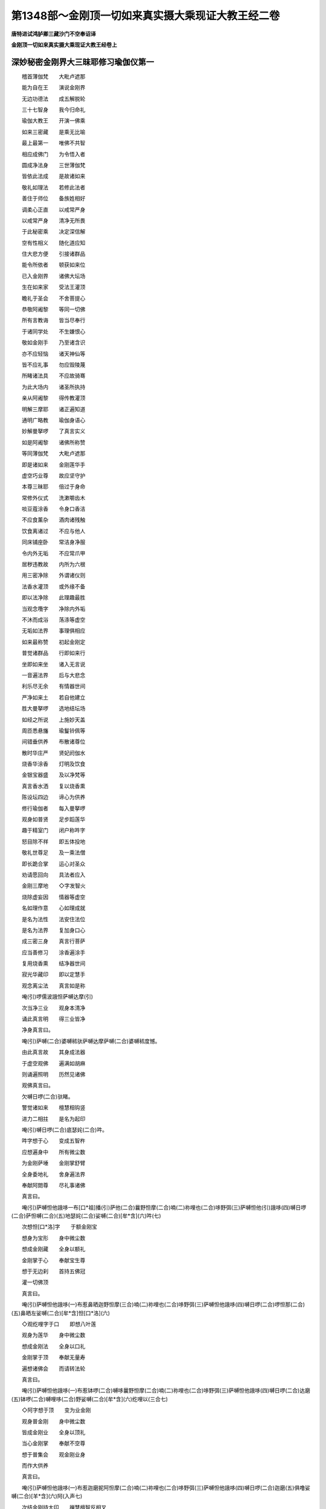 第1348部～金刚顶一切如来真实摄大乘现证大教王经二卷
======================================================

**唐特进试鸿胪卿三藏沙门不空奉诏译**

**金刚顶一切如来真实摄大乘现证大教王经卷上**

深妙秘密金刚界大三昧耶修习瑜伽仪第一
------------------------------------

　　稽首薄伽梵　　大毗卢遮那

　　能为自在王　　演说金刚界

　　无边功德法　　成五解脱轮

　　三十七智身　　我今归命礼

　　瑜伽大教王　　开演一佛乘

　　如来三密藏　　是乘无比喻

　　最上最第一　　唯佛不共智

　　相应成佛门　　为令悟入者

　　圆成净法身　　三世薄伽梵

　　皆依此法成　　是故诸如来

　　敬礼如理法　　若修此法者

　　善住于师位　　备族姓相好

　　调柔心正直　　以戒常严身

　　以戒常严身　　清净无所畏

　　于此秘密乘　　决定深信解

　　空有性相义　　随化道应知

　　住大悲方便　　引接诸群品

　　能令所依者　　顿获如来位

　　已入金刚界　　诸佛大坛场

　　生在如来家　　受法王灌顶

　　瞻礼于圣会　　不舍菩提心

　　恭敬阿阇黎　　等同一切佛

　　所有言教诲　　皆当尽奉行

　　于诸同学处　　不生嫌恨心

　　敬如金刚手　　乃至诸含识

　　亦不应轻恼　　诸天神仙等

　　皆不应礼事　　勿应毁陵蔑

　　所睹诸法具　　不应故骑骞

　　为此大场内　　诸圣所执持

　　亲从阿阇黎　　得传教灌顶

　　明解三摩耶　　诸正遍知道

　　通明广略教　　瑜伽身语心

　　妙解曼拏啰　　了真言实义

　　如是阿阇黎　　诸佛所称赞

　　等同薄伽梵　　大毗卢遮那

　　即是诸如来　　金刚莲华手

　　虚空巧业尊　　故应坚守护

　　本尊三昧耶　　倍过于身命

　　常修外仪式　　洗漱嚼齿木

　　啖豆蔻涂香　　令身口香洁

　　不应食薰杂　　酒肉诸残触

　　饮食离诸过　　不应与他人

　　同床铺座卧　　常洁身净服

　　令内外无垢　　不应常爪甲

　　居秽违教故　　内所为六根

　　用三密净除　　外谓诸仪则

　　法香水灌顶　　或外缘不备

　　即以法净除　　此理趣最胜

　　当观念囕字　　净除内外垢

　　不沐而成浴　　荡涤等虚空

　　无垢如法界　　事理俱相应

　　如来最称赞　　初起金刚定

　　普觉诸群品　　行即如来行

　　坐即如来坐　　诸入无言说

　　一音遍法界　　后与大悲念

　　利乐尽无余　　有情器世间

　　严净如来土　　若自他建立

　　胜大曼拏啰　　选地结坛场

　　如经之所说　　上施妙天盖

　　周匝悉悬旛　　瑜鬘铃佩等

　　间错垂供养　　布散诸尊位

　　散时华庄严　　贤妃阏伽水

　　烧香华涂香　　灯明及饮食

　　金银宝器盛　　及以净梵等

　　真言香水洒　　复以烧香熏

　　陈设坛四边　　谛心为供养

　　修行瑜伽者　　每入曼拏啰

　　观身如普贤　　足步蹈莲华

　　趣于精室门　　闭户称吽字

　　怒目除不祥　　即五体投地

　　敬礼世尊足　　及一乘法僧

　　即长跪合掌　　运心对圣众

　　劝请愿回向　　具法者应入

　　金刚三摩地　　◇字发智火

　　烧除虚妄因　　情器等虚空

　　名如理作意　　心如理成就

　　是名为法性　　法安住法位

　　是名为法界　　复加身口心

　　成三密三身　　真言行菩萨

　　应当善修习　　涂香遍涂手

　　复用烧香熏　　结净器世间

　　寂光华藏印　　即以定慧手

　　观念离尘法　　真言如是称

　　唵(引)啰儒波誐怛萨嚩达摩(引)

　　次当净三业　　观身本清净

　　诵此真言明　　得三业皆净

　　净身真言曰。

　　唵(引)萨嚩(二合)婆嚩秫驮萨嚩达摩萨嚩(二合)婆嚩秫度憾。

　　由此真言故　　其身成法器

　　于虚空观佛　　遍满如胡麻

　　则诵遍照明　　历然见诸佛

　　观佛真言曰。

　　欠嚩日啰(二合)驮睹。

　　警觉诸如来　　檀慧相钩竖

　　进力二相拄　　是名为起印

　　唵(引)嚩日啰(二合)底瑟姹(二合)吽。

　　吽字想于心　　变成五智杵

　　应想遍身中　　所有微尘数

　　为金刚萨埵　　金刚掌舒臂

　　全身委地礼　　舍身遍法界

　　奉献阿閦尊　　尽礼事诸佛

　　真言曰。

　　唵(引)萨嚩怛他誐哆一布[口*祖]播(引)萨他(二合)曩野怛摩(二合)喃(二)祢哩也(二合)哆野弭(三)萨嚩怛他(引)誐哆(四)嚩日啰(二合)萨怛嚩(二合)(五)地瑟姹(二合)娑嚩(二合)[牟*含](六)吽(七)

　　次想怛[口*洛]字　　于额金刚宝

　　想身为宝形　　身中微尘数

　　想成金刚藏　　全身以额礼

　　金刚掌于心　　奉献宝生尊

　　想于无边刹　　首持五佛冠

　　灌一切佛顶

　　真言曰。

　　唵(引)萨嚩怛他誐哆(一)布惹鼻晒迦野怛摩(三合)喃(二)祢哩也(二合)哆野弭(三)萨嚩怛他誐哆(四)嚩日啰(二合)啰怛那(二合)(五)鼻晒左娑嚩(二合)[牟*含]怛[口*洛](六)

　　◇观纥哩字于口　　即想八叶莲

　　观身为莲华　　身中微尘数

　　想成金刚法　　全身以口礼

　　金刚掌于顶　　奉献无量寿

　　遍想诸佛会　　而请转法轮

　　真言曰。

　　唵(引)萨嚩怛他誐哆(一)布惹钵啰(二合)嚩哆曩野怛摩(二合)喃(二)祢哩也(二合)哆野弭(三)萨嚩怛他誐哆(四)嚩日啰(二合)达磨(五)钵啰(二合)嚩哩哆(二合)野娑嚩(二合)[牟*含](六)纥哩以(三合七)

　　◇阿字想于顶　　变为业金刚

　　观身普金刚　　身中微尘数

　　皆成金刚业　　全身以顶礼

　　当心金刚掌　　奉献不空尊

　　想于普集会　　观金刚业身

　　而作大供养

　　真言曰。

　　唵(引)萨嚩怛他誐哆(一)布惹迦磨抳阿怛摩(二合)喃(二)祢哩也(二合)哆野弭(三)萨嚩怛他誐哆(四)嚩日啰(二合)迦磨(五)俱噜娑嚩(二合)[羊*含](六)阿(入声七)

　　次结金刚持大印　　禅慧檀智反相叉

　　右膝着地置顶上　　一一想礼如来足

　　舒指从顶如垂带　　从心旋转如舞势

　　金刚合掌置顶上

　　真言曰。

　　唵(引)萨嚩怛他誐哆(一)迦野弭嚩枳唧哆(二)嚩日啰(二合)钵啰(二合)拏每(三)嚩日啰(二合)满娜喃迦噜弥(四)唵(引)嚩日啰(二合)吻(尾一切五)

　　归命十方等正觉　　最胜妙法菩萨众

　　以身口意清净业　　殷勤合掌恭敬礼

　　无始轮回诸有中　　身口意业所生罪

　　如佛菩萨所忏悔　　我今陈忏亦如是

　　诸佛菩萨行愿中　　金刚三业所生福

　　缘觉声闻及有情　　所集善根尽随喜

　　一切世灯坐道场　　觉眼开敷照三有

　　我今胡跪先劝请　　转于无上妙法轮

　　所有如来三界主　　临般无余涅槃者

　　我皆劝请令久住　　不舍悲愿救世间

　　忏悔劝请随喜福　　愿我不失菩提心

　　诸佛菩萨妙众中　　常为善友不厌舍

　　离于八难生无难　　宿命住智相严身

　　远离愚迷具悲智　　悉能满足波罗蜜

　　富乐丰饶生胜族　　眷属广多常炽盛

　　四无碍辩十自在　　六通诸禅悉圆满

　　如金刚幢及普贤　　愿赞回向亦如是

　　行者广大愿　　次应发胜心

　　愿一切有情　　如来所称赞

　　世间出世间　　速成胜悉地

　　合掌真言曰。

　　唵(引)萨嚩怛他誐哆(一)商悉哆(入声)萨嚩萨怛嚩(二合)喃(二)萨嚩悉驮药(三)三播儞演(二合)耽(引)怛他誐哆(引)(四)室左(二合)地底瑟姹(二合)耽(去声引)(五)

　　◇摩◇吒于两目　　应观为日月

　　二手金刚拳　　各安于腰侧

　　遍视空中佛　　诸佛皆欢喜

　　所有香华等　　及余供养具

　　因此目瞻睹　　去垢成清净

　　辟除成结界

　　真言曰。

　　唵(引)嚩日啰(二合)涅哩(二合)瑟致(二合)么吒。

　　福智二羽合　　十度初分交

　　名为金刚掌　　一切印之首

　　真言曰。

　　唵(引)嚩日啰(二合)惹礼(引)

　　即彼金刚掌　　十度结为拳

　　名为金刚缚　　能解结使缚

　　真言曰。

　　唵(引)嚩日啰(二合)满驮(引)

　　即以金刚缚　　能净第八识

　　亦除杂染种　　◇怛啰(二合)◇吒二字

　　想安于两乳　　二羽金刚缚

　　掣开如户枢

　　真言曰。

　　唵(引)嚩日啰(二合)满驮怛啰(二合)吒(引)

　　即以金刚缚　　禅智屈入掌

　　檀慧戒方间　　想召无漏智

　　入于藏识中

　　真言曰。

　　唵(引)嚩日啰(二合)吠舍恶(引)

　　即以前印相　　进力拄禅智

　　以附于心门　　无漏智坚固

　　真言曰。

　　唵(引)嚩日啰(二合)母瑟致(二合)鑁。

　　二羽金刚缚　　忍愿竖如针

　　才诵真言已　　自身成普贤

　　坐于月轮上　　身前观普贤

　　真言曰。

　　唵(引)三摩野萨怛鑁(三合引)

　　行者次应结　　大誓真实契

　　二羽金刚缚　　檀慧禅智竖

　　忍愿交入掌　　指面令相合

　　以二度刺心　　名为大悲箭

　　以射厌离心　　极喜三昧耶

　　警觉本誓愿

　　真言曰。

　　唵(引)三摩野斛(二合)素怛啰萨怛鑁(三合引)

　　行者次应结　　降三世大印

　　二羽忿怒拳　　檀慧背钩结

　　进力二背竖　　身想忿怒王

　　八臂而四面　　笑怒恐怖形

　　四牙炽盛身　　右足笪左直

　　蹋大天及后　　厉声诵真言

　　旋转于十方　　左转为辟除

　　右旋成结界

　　真言曰。

　　唵(引)逊婆[寧*頁]逊婆[寧*頁]吽(一)屹哩(二合)贺拏(二合)屹哩(二合)贺拏(二合)吽(二)屹哩(二合)贺拏(二合)播野吽(三)阿曩野斛婆誐鑁(四)嚩日啰(二合)吽(五)发吒(引)(六)

　　次结金刚莲　　二羽金刚缚

　　檀慧禅智竖　　莲华三昧耶

　　得成莲华部　　转轮之主宰

　　真言曰。

　　唵(引)嚩日啰(二合)钵纳摩(二合)三摩野萨怛鑁(三合引)

　　阿赖耶识中　　违背菩提种

　　次结法轮印　　摧破厌离轮

　　即前莲华印　　檀慧而交竖

　　摧制于自心　　即灭二乘种

　　真言曰。

　　吽(一)吒(引)枳(重声)娑普(二合)吒(引)野(二)摩贺尾啰誐(三)嚩日囕(二合)嚩日啰(二合)驮啰(四)萨帝曳(五二合)囊[口*圻](敕角切)

　　次结大欲印　　二羽金刚缚

　　禅入智虎口　　随诵而出入

　　真言曰。

　　唵(引)素啰哆(一)嚩日囕(二合)[口*弱]吽鑁斛(二)萨摩野萨怛鑁(二合三引)

　　大乐不空身　　印契同于上

　　普愿诸有情　　速证如来地

　　修行瑜伽者　　自成大深智

　　菩提大欲满　　圆成大悲种

　　真言曰。

　　唵(引)摩贺素佉(一)嚩日囕(二合)娑(引)驮野(二)萨嚩萨怛吠(二合)(三)毗喻(二合)[口*弱]吽鑁(引)斛(四)

　　次结召罪印　　二羽金刚缚

　　忍愿伸如针　　进力屈如钩

　　起大悲愍心　　来去而观想

　　召诸有情罪　　自身三恶趣

　　众罪召入掌　　黑色如云雾

　　众多诸鬼形

　　真言曰。

　　唵(引)萨嚩播波(一)迦[口*栗]洒(二合)拏(二)尾戍驮曩(三)嚩日啰(三合)萨怛嚩(二合)(四)三摩野(五)吽(六)[口*弱](引)(七)

　　次结摧罪印　　八度内相叉

　　忍愿如前竖　　应观独钴杵

　　当观自身相　　变成降三世

　　厉声诵真言　　内心起慈悲

　　忍愿应三拍　　摧诸有情罪

　　三恶皆辟除

　　真言曰。

　　唵(引)嚩日啰(二合)播抳(一)尾娑普(二合)吒(引)野(二)萨嚩播野满驮曩[寧*頁](三)钵啰(二合)谟讫囇(二合)野(四)萨嚩播波誐底毗药(二合)(五)萨嚩萨怛嚩(二合)(六)萨嚩怛他誐哆(七)嚩日啰(二合)三摩野吽(八)怛啰(二合)吒(引)(九)

　　次应净业障　　令灭决定业

　　二羽金刚掌　　进力屈二节

　　禅智押二度　　结此业障除

　　真言曰。

　　唵(引)嚩日啰(二合)羯啰摩(二合)(一)尾戍驮野(二)萨嚩嚩啰拏[寧*頁](三)没驮萨帝曳(二合)曩(四)三摩野(五)吽(六)

　　次成菩提心　　自他令圆满

　　即如莲华契　　檀慧禅智竖

　　安于顶之左

　　真言曰。

　　唵(引)赞捺噜(二合)多[口*梨](一)三满哆婆捺啰(二合)枳啰尾(尼皆切二)摩贺嚩日哩(二合)抳(尼盈切三)吽(四)

　　运心诸有情　　月上如来威

　　速成如普贤　　瑜伽经所说

　　应结跏趺坐　　支节不动摇

　　应结等印持　　二羽金刚缚

　　仰安于脐下　　端身勿动摇

　　舌拄于上齶　　止息令微细

　　谛观诸法性　　皆由于自心

　　烦恼随烦恼　　蕴界诸处等

　　皆如幻与焰　　如乾闼婆城

　　亦如旋火轮　　又如空谷响

　　如是谛观已　　不见于身心

　　住寂灭平等　　究竟真实智

　　即观于空中　　诸佛如胡麻

　　遍满虚空界　　想身证十地

　　住于如实际　　空中诸如来

　　弹指而警觉　　告言善男子

　　汝之所证处　　是一道清净

　　金刚喻三昧　　及萨般若等

　　尚未能证知　　勿以此为足

　　应满足普贤　　方成最正觉

　　身心不动摇　　定中礼诸佛

　　真言曰。

　　唵(引)萨嚩怛他誐哆(一)波娜满那喃迦噜弭。

　　行者闻警觉　　定中普礼已

　　唯愿诸如来　　示我所行处

　　诸佛同告言　　汝应观自心

　　既闻是说已　　如教观自心

　　久住谛观察　　不见自心相

　　复想礼佛足　　白言最胜尊

　　我不见自心　　此心为何相

　　诸佛咸告言　　心相难测量

　　授与心真言　　即诵彻心明

　　观心如月轮　　若在轻雾中

　　如理谛观察

　　真言曰。

　　唵(引)唧哆钵啰(二合)底(一)味淡迦噜弭(二)

　　藏识本非染　　清净无瑕秽

　　长时积福智　　喻若净月轮

　　无体亦无事　　即说亦非月

　　由具福智故　　自心如满月

　　踊跃心欢喜　　复白诸世尊

　　我已见自心　　清净如满月

　　离诸烦恼垢　　能执所执等

　　诸佛皆告言　　汝心本如是

　　为客尘所翳　　菩提心为净

　　汝观净月轮　　得证菩提心

　　授此心真言　　密诵而观察

　　真言曰。

　　唵(引)冒地唧哆(一)母怛摩(二合)那野弭(二)

　　能令心月轮　　圆满益明显

　　诸佛复告言　　菩提心坚固

　　复受心真言　　观金刚莲华

　　真言曰。

　　唵(引)速乞叉(二合)摩嚩日啰(二合引)

　　观五股金刚真言曰。

　　唵(引)底瑟姹(二合)嚩日啰(二合)

　　汝于净月轮　　观五智金刚

　　令普周法界　　唯一大金刚

　　渐广真言曰。

　　唵(引)娑颇(二合)啰嚩日啰(二合引)

　　渐略真言曰。

　　唵(引)僧贺(引)啰嚩日啰(二合引)

　　应当知自身　　即为金刚界

　　真言曰。

　　唵(引)嚩日啰(二合)怛摩(二合)句憾。

　　自身为金刚　　坚实无染坏

　　复白诸佛言　　我为金刚身

　　时彼诸如来　　便敕行者言

　　观身为佛形　　复授此真言

　　唵(引)野他(引)(一)萨嚩怛他誐哆(二)萨怛(二合)他憾。

　　既见身成佛　　相好皆圆备

　　诸如来加持　　现证实相智

　　不改前印相　　应诵此真言

　　唵(引)萨嚩怛他誐哆(一)鼻三冒地涅哩(二合)嗏(二)嚩日啰(二合)底瑟吒(二合)(三)

　　次结四如来　　三昧耶印契

　　各以本真言　　而用加持身

　　不动佛于心　　宝生尊于额

　　无量寿于喉　　不空成就顶

　　真言曰。

　　唵(引)嚩日啰(二合)萨怛嚩(二合)(一)地瑟姹(二合)娑嚩(二合)[羊*含](二)吽(三)

　　唵(引)嚩日啰(二合)啰怛曩(二合)(一)地瑟姹(二合)娑嚩(二合)[羊*含](二)怛[口*洛](二合)(三)

　　唵(引)嚩日啰(二合)达啰磨(二合)(一)地瑟姹(二合)娑嚩(二合)[羊*含](二)纥哩以(三合三)

　　唵(引)嚩日啰(二合)羯啰磨(二合)(一)地瑟姹(二合)娑嚩(二合)[羊*含](二)恶(三)

　　既已加持身　　次应受灌顶

　　五如来印契　　各如三昧耶

　　遍照灌于顶　　不动佛于额

　　宝生尊顶右　　无量寿顶后

　　不空成就佛　　应在顶之左

　　真言曰。

　　唵(引)萨嚩怛他誐带(一)湿嚩(二合)哩也(二合)鼻囇罽(二)鑁(三)

　　唵(引)嚩日啰(二合)萨怛嚩(二合)(一)鼻瑟左[羊*含](二)吽(三)

　　唵(引)嚩日啰(二合)啰怛曩(二合)(一)鼻瑟左[羊*含]怛[口*洛](二合二)

　　唵(引)嚩日啰(二合)钵纳磨(三合一)鼻瑟左[羊*含][口*紇]哩以(二)

　　唵(引)嚩日啰(二合)羯啰磨(二合)(一)鼻瑟左[羊*含](二)恶(三)

　　次应灌顶后　　应系如来鬘

　　四方诸如来　　皆三昧耶契

　　额前二羽分　　三结于顶后

　　向前如垂带　　先从檀慧开

　　真言曰。

　　唵(引)嚩日啰(二合)驮怛味(二合)(一)摩攞鼻诜左[羊*含]鑁。

　　唵(引)嚩日啰(二合)萨怛嚩(二合)(一)摩攞鼻诜左[羊*含]鑁。

　　唵(引)嚩日啰(二合)啰怛曩(二合)(一)摩攞鼻诜左[羊*含]鑁。

　　唵(引)嚩日啰(二合)钵纳磨(二合)(一)摩攞鼻诜左[羊*含]鑁。

　　唵(引)嚩日啰(二合)羯啰磨(二合)(一)摩攞鼻诜左[羊*含]鑁。

　　次于诸有情　　当兴大悲心

　　无尽生死中　　恒被大誓甲

　　为净佛国土　　降伏诸天魔

　　成最正觉故　　被如来甲胄

　　二羽金刚拳　　当心舒进力

　　二度相萦绕　　心背次两膝

　　脐腰心两肩　　喉颈额又顶

　　各各三旋绕　　徐徐前下垂

　　先从檀慧散　　印能护一切

　　天魔不能坏

　　真言曰。

　　唵(引)砧。

　　次应金刚拍　　平掌而三拍

　　由此印威力　　缚解解者缚

　　便成坚固甲　　圣众皆欢喜

　　获得金刚体　　如金刚萨埵

　　真言曰。

　　唵(引)嚩日啰(二合)睹史野(二合)斛(入声)

　　次结现智身　　二羽金刚缚

　　禅智入于掌　　身前想月轮

　　于中观本尊　　谛观于相好

　　遍入金刚已　　本印如仪则

　　身前当应结　　思惟大萨埵

　　真言曰。

　　唵(引)嚩日啰(二合)萨怛嚩(二合)恶。

　　次结见智身　　印契如前相

　　见彼智萨埵　　应观于自身

　　钩召引入嚩　　令喜作成就

　　真言曰。

　　唵(引)嚩日啰(二合)萨怛嚩(二合)涅哩(二合)舍也(二合)

　　次结四明印　　召引入自身

　　印如降三世　　屈进初如钩

　　次进力互交　　仍屈头相拄

　　次互相钩结　　次腕合而振

　　由此四明印　　召引缚令喜

　　真言曰。

　　[口*弱]吽鑁斛。

　　次陈三摩耶　　当结金刚缚

　　忍愿竖如针　　成本尊瑜伽

　　诵三摩耶萨怛鑁(三合)　　遍入背后而月轮

　　于中应观萨埵体　　我三昧耶萨怛鑁

　　真言曰。

　　唵(引)三摩庾唅(一)摩贺(引)三摩庾唅(二)

　　次成就法界　　奉事诸如来

　　有情器世间　　净妙为佛土

　　胜上智观察　　内外无所有

　　三世等虚空　　◇

　　观念欠字门　　次发智风轮

　　◇　　憾字相应起

　　当观轮围山　　◇

　　剑字宝严饰　　又于虚空观

　　◇　　鑁字遍照尊

　　大悲流乳水　　成香乳大海

　　◇　　海中观钵啰(二合)字

　　字门成金龟　　其身之广大

　　无量喻若曩　　◇

　　背观[口*紇]哩(二合)字　　变为妙莲华

　　八叶有三层　　赤色具台蕊

　　皆悉有光明　　◇

　　台中观素字　　出妙高山王

　　四宝之所成　　四层及四峰

　　七金山围绕　　山间复有海

　　皆八功德水　　瑜伽者观念

　　了了悉分明

　　欠憾剑鑁钵啰(二合)[口*紇]哩以(三合)素。

　　成就海真言。

　　唵(引)尾摩路(引)娜地吽。

　　成就山真言。

　　唵(引)阿左啰吽。

　　于妙高山顶　　观佛法界宫

　　五智之所成　　五峰宝楼阁

　　净妙超诸界　　种种胜庄严

　　即结金刚轮　　轮坛之密印

　　由此印威力　　则成诸轮坛

　　二羽金刚拳　　进力檀慧钩

　　于中现观想　　轮坛如来教

　　即于宝阁中　　而观曼拏啰

　　真言曰。

　　唵(引)嚩日啰(二合)作羯啰(二合)吽。

　　次应诵启请　　不改前印相

　　想白诸圣众　　降此曼拏啰

　　启请真言曰。

　　野便焰(二合)[寧*頁](一)尾觐曩(一合)娑作羯啰(二合)悉第(二)写哆亩鼻嚩[口*梨](三)嚩日啰(二合)俱拏[口*梨]系睹(四)毗焰(二合)哆毗焰(二合)摩(五)娑睹(二合)萨娜曩莫(入声六)

　　次结开门印　　想开大檀门

　　二羽金刚拳　　檀慧应相钩

　　进力竖侧合　　每门诵真言

　　◇　　应吽而掣开

　　从东而右转　　每方面向门

　　若方所小狭　　即于观想中

　　运心如本教

　　真言曰。

　　唵(引)嚩日啰(二合)娜嚩(二合)噜(一)嗢娜伽(二合)吒野(二)三摩野(三)钵啰(二合)吠舍野(四)吽(五)

　　次结启请印　　启白诸世尊

　　二羽金刚缚　　忍愿应竖合

　　进力屈如钩　　中后而不着

　　称名而启请　　三唱此伽陀

　　真言曰。

　　阿演(去声)睹萨吠步嚩(一)乃迦娑(引)[口*洛]钵啰(二合)拏(二)弭哆势沙迦(三)菆(敕句切)啰摩[口*洛](三合)萨乞叉(二合)怛讫哩(三合)怛(四)曩跢婆嚩(五)娑嚩(二合)婆嚩(入声六)娑嚩(二合)焰步(七)毛曩哆婆嚩娑嚩(二合)婆嚩(入声八)

　　次观佛海会　　诸圣普云集

　　交臂作弹指　　指声遍法界

　　真言曰。

　　唵(引)嚩日啰(二合)三摩惹[口*弱](入声重)

　　诸如来集会　　皆在于虚空

　　诵百八名赞　　礼曼拏圣众

　　赞叹真言曰。

　　嚩日啰(二合)萨怛嚩(二合)(一)摩贺萨怛嚩(二合)(二)嚩日啰(二合)萨嚩怛他誐哆(三)三满跢婆(引)奈啰(二合)(四)嚩日啰(二合)儞也(二合)(五)嚩日啰(二合)播抳(六)曩谟(引)娑睹(二合)帝(七)

　　嚩日啰(二合)啰惹(一)素没驮誐哩也(三合二)嚩日啰(二合)俱(上声)舍(三)怛他(引)誐哆(四)阿谟(引)佉啰惹(五)嚩日啰(二合)儞也(二合)(六)嚩日啰(二合)迦啰沙(二合)(七)曩谟(引)娑睹(二合)帝(八)

　　嚩日啰(二合)啰誐(一)摩贺(引)燥企也(二合)(二)嚩日啰(二合)嚩拏嚩(三)商迦啰(四)摩啰迦摩(五)贺嚩日啰(二合)(六)左播(七)曩谟(引)娑睹(二合)帝(八)

　　嚩日啰(二合)娑(引)度(一)素嚩日啰(二合)誐哩也(二合)(二)嚩日啰(二合)睹瑟[齒*來](二合)(三)摩贺啰帝(四)钵啰(二合)谟(引)儞也(二合)啰惹(五)嚩日啰(二合)儞也(二合)(六)嚩日啰(二合)贺啰沙(二合)(七)曩谟(引)娑睹(二合)帝(八)

　　嚩日啰(二合)啰怛曩(二合)(一)素嚩日啰(二合)啰他(二合)(二)嚩日啰(二合)迦舍(三)摩贺(引)摩抳(四)阿迦舍誐婆(五)嚩日啰(二合)茶也(二合)(六)嚩日啰(二合)誐婆(七)曩谟(引)娑睹(二合)帝(八)

　　嚩日啰(二合)帝惹(一)摩贺(引)入嚩(二合)攞(二)嚩日啰(二合)素哩也(二合)(三)喏曩钵啰(二合)婆(四)嚩日啰(二合)啰湿弭(二合)(五)摩贺帝惹(六)嚩日啰(二合)钵啰(二合)婆(七)曩谟(引)娑睹(二合)帝(八)

　　嚩日啰(二合)计睹(一)素萨怛嚩(二合)啰他(二合)(二)嚩日啰特嚩(二合)惹(三)素妒洒迦(四)啰怛曩(二合)计睹(五)摩贺嚩日啰(二合)(六)嚩日啰(二合)拽瑟[齒*來](二合)(七)曩谟(引)娑睹(二合)帝(八)

　　嚩日啰(二合)贺娑(一)摩贺贺娑(二)嚩日啰(二合)悉弭哆(三)摩贺(引)纳部(二合)哆必哩(二合)底(四)钵啰(二合)谟(引)儞也(二合)啰惹(五)嚩日啰(二合)儞也(二合)(六)嚩日啰(二合)毕哩(二合)帝(七)曩谟(引)娑睹(二合)帝(八)

　　嚩日啰(二合)达啰磨(二合)(一)素萨怛嚩(二合)啰他(二合)(二)嚩日啰(二合)钵捺摩(二合)(三)素戍达迦(四)路计湿嚩(二合)啰(五)素嚩日啰(二合)乞叉(二合)(六)嚩日啰(二合)宁怛啰(二合)(七)曩谟(引)娑睹(二合)帝(八)

　　嚩日啰(二合)底乞叉拏(三合一)摩贺野曩(二)嚩日啰(二合)句舍(三)摩贺(引)庾驮(四)曼祖室哩(二合)(五)嚩日啰(二合)俨鼻哩也(二合)(六)嚩日啰(二合)没第(七)曩谟窣睹帝(八)

　　嚩日啰(二合)系睹(一)摩贺(引)曼拏(二)嚩日啰(二合)左(引)羯啰(二合)(三)摩贺曩野(四)素钵啰(二合)啰怛曩(二合)(五)嚩日噜(二合)怛他(六)嚩日啰(二合)曼拏(七)曩谟(引)娑睹(二合)帝(八)

　　嚩日啰(二合)婆洒(一)素尾儞也(二合)誐哩也(三合二)嚩日啰(二合)惹播(三)素悉帝那阿嚩者(引)(四)嚩日啰(二合)尾儞也(二合)(五)誐哩也(三合六)嚩日啰(二合)婆洒(七)曩谟(引)娑睹(二合)帝(八)

　　嚩日啰(二合)羯磨(一)素嚩日啰(二合)惹拏(二合)(二)羯磨嚩日啰(二合)(三)素萨嚩誐啰(二合)(四)嚩日啰(二合)谟佉(五)摩护那哩也(二合)(六)嚩日啰(二合)尾湿嚩(二合)(七)那谟(引)娑睹(二合)帝(八)

　　嚩日啰(二合)啰乞叉(二合)(一)摩贺吠哩也(二合)(二)嚩日啰(二合)嚩摩(转三)摩贺涅哩(二合)嗏(去声四)讷欲驮曩(五)素尾哩也(二合)誐哩也(三合六)嚩日啰(二合)尾哩也(二合)(七)曩谟(引)娑睹(二合)帝(八)

　　嚩日啰(二合)药乞叉(二合)(一)摩护播野(二)嚩日啰(二合)能瑟吒啰(二合)(三)摩贺婆野(四)摩啰钵啰(二合)摩[口*栗]儞(二合)(五)嚩日噜(二合)誐哩也(二合)(六)嚩日啰(二合)赞拏(七)那谟(引)娑睹(二合)帝(八)

　　嚩日啰(二合)散第(一)素萨[寧*頁]地也(二合)(二)嚩日啰(二合)满驮(三)钵啰(二合)谟(引)左迦(四)嚩日啰(二合)母瑟吒野(二合)(五)誐啰(二合)萨摩琰(六)嚩日啰(二合)母瑟[齒*來](二合)(七)曩谟(引)娑睹(二合)帝(八)

　　次结四明印　　印如降三世

　　钩屈进度招　　索进力如环

　　锁开腕相钩　　铃合腕似振

　　各诵本真言

　　真言曰。

　　嚩日啰(二合)矩舍[口*弱]。

　　嚩日啰(二合)播舍吽。

　　嚩日啰(二合)娑普(二合)吒鑁。

　　嚩日啰(二合)吠舍阿(入声)

　　次应金刚拍　　令圣众欢喜

　　真言曰。

　　唵(引)嚩日啰(二合)哆啰睹史也(二合)斛(入声)

　　次入平等智　　捧阏伽香水

　　想浴诸圣身　　当得灌顶地

　　真言曰。

　　唵(引)嚩日啰(二合)娜迦咤吽。

　　曩莫三满多没驮喃(一)誐誐曩(二)娑摩娑摩(三)娑嚩(二合)贺(引)(四)

　　次结振铃印　　右杵左振铃

　　心入声解脱　　观照般若理

　　真言曰。

　　唵(引)嚩日啰(二合)播抳吽。

　　唵(引)嚩日啰(二合)健吒睹瑟也(二合)斛(入声引)

**金刚顶一切如来真实摄大乘现证大教王经卷下**

金刚界大曼拏啰毗卢遮那一切如来族秘密心地印真言羯磨部第二
--------------------------------------------------------

　　稽首薄伽梵　　大毗卢遮那

　　能为自在王　　演说金刚界

　　羯磨诸仪则　　印契及真言

　　供养诸如来　　次结羯磨印

　　于心而修习　　谛观心月轮

　　而有羯磨杵　　应结金刚拳

　　等引而两分　　右羽金刚拳

　　以握力之端　　左拳安于脐

　　右羽垂触地　　左拳如前相

　　右羽为施愿　　二羽仰相叉

　　进力竖相背　　弹指横其端

　　左拳复安脐　　右羽施无畏

　　是五如来契

　　彼彼真言曰。

　　唵(引)嚩日啰(二合)驮睹鑁。

　　唵(引)阿屈刍(二合)毗野(二合)吽。

　　唵(引)啰怛曩(二合)三婆嚩怛[口*洛](二合)

　　唵(引)路计湿嚩(二合)啰啰(引)惹纥哩以(三合)

　　唵(引)阿谟佉悉第恶。

　　次当结羯磨　　四波罗蜜契

　　各如本佛印　　而诵于真言

　　彼彼真言曰。

　　唵(引)萨怛嚩(二合)嚩日哩(二合)吽。

　　唵(引)啰怛曩(二合)嚩日哩(二合)怛[口*洛](二合)

　　唵(引)达啰摩(二合)嚩日哩(二合)纥哩以(三合)

　　唵(引)羯啰磨(二合)嚩日哩(二合)恶。

　　次结十六尊　　羯磨契之仪

　　右拳安腰侧　　右羽搊掷杵

　　二拳交抱胸　　进力钩以招

　　二拳如射法　　当心作弹指

　　进力如宝形　　于心旋日轮

　　右肘拄左拳　　二拳口仰散

　　左莲右开势　　左手想持华

　　右手如把剑　　覆拳进力拄

　　于脐而平转　　并至口仰散

　　先从禅智舒　　旋舞心两颊

　　金刚掌于顶　　二拳被甲胄

　　进力檀慧互　　二拳而相合

　　十六大士印　　内外八供养

　　并及于四护　　印相今当说

　　二拳各腰侧　　向左小低头

　　二拳以系鬘　　从额顶后散

　　二拳侧相合　　从脐至口散

　　二拳如舞仪　　旋转掌于顶

　　以金刚掌仪　　烧香等四印

　　以降三世印　　钩索等四摄

　　并拳向下散　　仰散如捧献

　　禅智竖如针　　开掌涂于胸

　　进屈如钩形　　进力曲相捻

　　二度便相钩　　合腕微摇动

　　彼彼真言曰。

　　唵(引)嚩日啰(二合)萨怛嚩(二合)恶。

　　唵(引)嚩日啰(二合)啰惹[口*弱]。

　　唵(引)嚩日啰(二合)啰誐斛(入声)

　　唵(引)嚩日啰(二合)娑度索。

　　唵(引)嚩日啰(二合)啰怛曩(二合)唵。

　　唵(引)嚩日啰(二合)帝惹暗(引)

　　唵(引)嚩日啰(二合)计睹嚂(二合)

　　唵(引)嚩日啰(二合)贺娑郝(入声)

　　唵(引)嚩日啰(二合)达磨纥哩以(三合)

　　唵(引)嚩日啰(二合)底乞叉拏(三合)淡。

　　唵(引)嚩日啰(二合)系睹[羊*含](引)

　　唵(引)嚩日啰(二合)婆洒嚂。

　　唵(引)嚩日啰(二合)羯磨剑。

　　唵(引)嚩日啰(二合)[口*洛]乞叉(二合)唅。

　　唵(引)嚩日啰(二合)药乞叉(二合)吽。

　　唵(引)嚩日啰(二合)散地鑁。

　　唵(引)嚩日啰(二合)啰细斛。

　　唵(引)嚩日啰(二合)摩利怛啰(二合)吒(引)

　　唵(引)嚩日啰(二合)儗帝儗(入声)

　　唵(引)嚩日啰(二合)涅哩(二合)帝曳(二合)讫哩(二合)吒(引)

　　唵(引)嚩日啰(二合)度闭婀。

　　唵(引)嚩日啰(二合)补涩闭(二合)唵。

　　唵(引)嚩日啰(二合)路计溺。

　　唵(引)嚩日啰(二合)巘第虐。

　　唵(引)嚩日啰(二合)矩舍[口*弱]。

　　唵(引)嚩日啰(二合)播舍吽。

　　唵(引)嚩日啰(二合)娑普(二合)吒(引)鑁。

　　唵(引)嚩日啰(二合)吠舍斛(入声)

　　右心左按地　　绕轮坛四面

　　各一称真言　　安立贤劫位

　　真言曰。

　　吽(引)吽(短)

　　贤劫千如来　　十六大名称

　　先画弥勒尊　　次明不空见

　　一切灭恶趣　　离一切忧暗

　　香象勇猛尊　　虚空藏智幢

　　无量光月光　　贤护光网尊

　　次画金刚藏　　无尽慧辩积

　　普贤大光明　　及余上首尊

　　最初置阿字　　◇

　　或书十六名　　金刚智种子

　　圣天之仪轨　　依教而安立

　　地居空行天　　巧智善安布

　　诸尊悉地相　　次第应当明

　　彼彼真言曰。

　　唵(引)昧怛哩(二合)野娑嚩(二合)贺(引)

　　唵(引)阿目佉娜[口*栗]舍(二合)曩野娑嚩(二合)贺(引)

　　唵(引)萨嚩播野惹憾娑嚩(二合)贺。

　　唵(引)巘驮贺悉底(二合)娑嚩(二合)贺(引)

　　唵(引)戌啰野娑嚩(二合)贺(引)

　　唵(引)阿迦舍誐啰婆(二合)娑嚩(二合)贺(引)

　　唵(引)誐惹(二合)抳曩计妒娑嚩(二合)贺(引)

　　唵(引)阿弭哆钵啰(二合)婆娑嚩(二合)贺(引)

　　唵(引)赞捺啰(二合)嚩日啰(二合)钵啰(二合)婆娑嚩(二合)贺(引)

　　唵(引)婆捺啰(二合)播啰娑嚩(二合)贺(引)

　　唵(引)入嚩(二合)攞[寧*頁]钵啰(二合)婆吽娑嚩(二合)贺(引)

　　唵(引)嚩日啰(二合)萨啰婆(二合)娑嚩(二合)贺(引)

　　唵(引)阿乞叉(二合)摩底娑嚩(二合)贺(引)

　　唵(引)三满哆婆捺攞(二合)野娑嚩(二合)贺(引)

金刚界大曼拏啰毗卢遮那一切如来族秘密心地印真言三昧耶部第三
----------------------------------------------------------

　　尔时薄伽梵　　大毗卢遮那

　　能为自在王　　演说金刚界

　　三昧之仪轨　　次结三昧耶

　　于舌观金刚　　先合金刚掌

　　便成金刚缚　　忍愿如剑形

　　进力附于背　　忍愿竖如针

　　及屈如宝形　　移屈如莲叶

　　面合于掌中　　檀慧禅智合

　　是为五佛印

　　彼彼真言曰。

　　嚩日啰(二合)惹拏(二合)喃婀(去声)

　　嚩日啰(二合)惹拏(二合)喃吽。

　　嚩日啰(二合)惹拏(二合)喃怛[口*洛](二合)

　　嚩日啰(二合)惹拏(二合)喃恶。

　　次结三昧耶　　四波罗蜜契

　　各如佛之契　　别别诵真言

　　彼彼真言曰。

　　嚩日啰(二合)室哩(二合)吽。

　　嚩日啰(二合)娇哩怛嚂。

　　嚩日啰(二合)哆啰纥哩以(三合)

　　佉嚩日哩(二合)抳斛。

　　次结十六尊　　八供养四摄

　　三昧耶印契　　忍愿竖如针

　　小大斗而竖　　次以金刚缚

　　进力屈如钩　　因钩便交竖

　　不解缚弹指　　大竖次反屈

　　不改大与次　　舒六而旋转

　　前二亦不改　　中缚下四幢

　　不易前印相　　反开散于口

　　由缚禅智竖　　进力屈如莲

　　由缚竖忍愿　　屈上节如剑

　　忍愿从入缚　　四竖五竖交

　　由缚进力莲　　禅智开偃附

　　六度叉而覆　　大各捻小甲

　　进力针当心　　进力檀慧开

　　小竖进力钩　　缚大捻小根

　　进力拄其背　　缚偃竖禅智

　　此印展当额　　从脐口仰散

　　旋舞掌于顶　　由缚而下散

　　从缚仰开献　　由缚禅智针

　　解缚摩于胸　　由缚进力钩

　　禅入智虎口　　上四交如环

　　禅智入掌摇　　四印而一缚

　　别别诵真言

　　彼彼真言曰。

　　三摩野萨怛鑁(三合)　阿曩野萨怛缚(三合)　阿斛素佉　娑度娑度　素摩贺怛鑁(三合)　噜补儞庾(二合)哆　阿他钵啰(二合)底　贺贺贺吽郝　萨嚩迦哩　耨佉砌娜　没驮冒地　钵啰(二合)底舍左娜(二合)　素嚩始怛鑁(二合)　[寧*頁][口*栗]婆(二合)野怛鑁(二合)　设咄噜(二合)薄乞叉(二合)萨嚩悉地　摩贺啰底　噜播戍陛　戍噜(二合)怛啰(二合)嫂佉也(二合)　萨缚布[口*爾]　钵啰(二合)贺攞(二合)祢[寧*頁]　跛攞誐弭　素帝惹拟哩(二合)　素巘驮拟(入声)　阿野醯[口*弱]　阿醯吽吽　呬娑普(二合)吒鑁　佉吒恶恶(入声)

金刚界大曼拏啰毗卢遮那一切如来族秘密心地印真言供养部第四
--------------------------------------------------------

　　敬礼毗卢尊　　能为自在王

　　演说供养部　　供养诸如来

　　次结供养契　　应结金刚缚

　　印相从心起　　初结遍照尊

　　羯磨之印仪

　　真言曰。

　　唵(引)萨嚩怛他誐哆(一)嚩日啰(二合)驮怛味(二合)(二)弩哆啰布惹(三)娑颇(二合)啰拏(二合)(四)三摩曳(五)吽。

　　次结金刚萨埵羯磨印　触地手。

　　唵(引)萨嚩怛他誐哆(一)嚩日啰(二合)萨怛嚩(二合)(二)弩哆啰布惹(三)娑颇(二合)啰拏(四)三摩曳(五)吽(六)

　　次结金刚宝羯磨印　施愿手。

　　唵(引)萨嚩怛他誐哆(一)嚩日啰(二合)啰怛曩(二合)(二)弩跢啰布惹(三)娑颇(二合)啰拏(四)三摩曳(五)吽(六)

　　次结金刚法羯磨印　法定手。

　　唵(引)萨嚩怛他誐哆(一)嚩日啰(二合)达啰摩(二合)(二)弩跢啰布惹(三)娑颇(二合)啰拏(四)三摩曳(五)吽(六)

　　次结金刚业羯磨印　最上手。

　　唵(引)萨嚩怛他誐哆(一)嚩日啰(二合)迦啰磨(二合)(二)弩哆啰布惹(三)娑颇(二合)啰拏(四)三摩曳(五)吽(六)

　　次心上金刚缚密语曰　入嚩手十六。

　　唵(引)萨嚩怛他誐哆(一)萨嚩怛磨(二合)[寧*頁]哩也(二合)哆曩(二)布惹娑颇(二合)啰拏(三)迦啰磨(二合)嚩日哩(二合)(四)恶(五)

　　右胁密语曰。

　　唵(引)萨嚩怛他誐哆(一)萨嚩怛摩(二合)[寧*頁]哩也(二合)怛曩(二)娑度迦啰(三)布惹娑颇(二合)啰拏(四)迦啰磨(二合)睹瑟致(二合)(五)索(六)

　　额上密语曰。

　　唵(引)曩莫萨嚩怛他誐哆(一)鼻晒迦(二)啰怛宁(二合)毗喻(二合)(三)嚩日啰(二合)摩抳唵(引)(四)

　　心上旋转如日轮转相密语曰。

　　唵(引)曩莫萨嚩怛他誐哆(一)舍播哩布啰拏(二)唧跢摩抳(三)驮嚩(二合)惹诣哩(二合)毗喻(二合)(四)嚩日啰(二合)驮嚩(二合)惹(五)拟哩(二合)怛览(二合引)(六)

　　口上笑处解散密语曰。

　　唵(引)曩莫萨嚩怛他誐哆(一)摩贺必哩(二合)底(二)钵啰(二合)谟儞也(二合)迦[口*梨]毗喻(二合)(三)嚩日啰(二合)贺细郝(四)

　　口上密语曰。

　　唵(引)萨嚩怛他誐哆(一)嚩日啰(二合)达啰磨(二合)(二)哆三摩地僻(三)萨睹(二合)弩弭(四)摩贺达啰磨(二合)(五)拟哩(二合)纥哩以(三合六)

　　右耳密语曰。

　　唵(引)萨嚩怛他誐哆(一)钵啰(二合)惹拏(二合)播啰弭哆(二)鼻[寧*頁]啰贺[口*束*頁](三)萨睹(二合)弩弭(四)摩贺具洒弩猊淡(五)

　　左耳密语曰。

　　唵(引)萨嚩怛他誐哆(一)作羯啰(二合)乞叉(二合)啰(二)播哩嚩[口*栗]哆(二合)曩(三)萨嚩素怛览(二合)(四)怛曩野曳(五)萨睹(二合)弩弭(六)萨嚩曼拏啰吽(七)

　　顶后密语曰。

　　唵(引)萨嚩怛他誐哆(一)散驮薄洒(二)没驮僧拟底鼻誐喃(三)萨睹(二合)弩弭(四)嚩日啰(二合)嚩际作(五)

　　香顶上密语曰。

　　唵(引)萨嚩怛他誐哆(一)度播铭伽三母捺啰(二合)(二)娑颇(二合)啰拏(三)布惹迦啰弭(二合)(四)迦啰迦啰(入声引)(五)

　　华右肩上密语曰。

　　唵(引)萨嚩怛他誐哆(一)补瑟跛(二合)钵啰(二合)摩啰(二)娑颇(二合)啰拏(三)布惹羯啰弭(二合)(四)枳哩枳哩(五)

　　灯右跨上密语曰。

　　唵(引)萨嚩怛他誐哆(一)路迦入嚩(二合)啰(二)娑颇(二合)啰拏(三)布惹羯啰弭(二合)(四)婆啰婆啰(五)

　　涂复置心上密语曰。

　　唵(引)萨嚩怛他誐哆(一)彦驮铭伽三母捺啰(二合)(二)娑颇(二合)啰拏(三)布惹羯啰弭(二合)(四)俱噜俱噜(五)

　　次结散华契　　观察于十方

　　言我今劝请　　诸佛转法轮

　　复应作是念　　今此赡部洲

　　及于十方界　　人天意生华

　　水陆所有华　　皆持献十方

　　一切大萨埵　　部中诸眷属

　　契明密诸天　　我为普供养

　　一切诸如来　　而作事业故

　　密语曰。

　　唵(引)萨嚩怛他誐哆(一)补瑟波(二合)布惹铭伽(二)三母捺啰(二合)(三)娑颇(二合)啰拏(四)三摩曳吽(五)

　　又结烧香契　　而作是思惟

　　人天本体香　　和合变易香

　　如来羯磨故　　我今皆奉献

　　密语曰。

　　唵(引)萨嚩怛他誐哆(一)巘驮布惹铭伽(二)三母捺啰(二合)(三)娑颇(二合)啰拏(四)三摩曳吽(五)

　　次结灯契已　　而作是思惟

　　人天本体生　　及差别光明

　　为作事业故　　我今皆奉献

　　密语曰。

　　唵(引)萨嚩怛他誐哆(一)儞播布惹铭伽(二)三母捺啰(二合)(三)娑颇(二合)啰拏(四)三摩曳吽(五)

　　三昧耶宝契　　应作如是念

　　此界及余界　　宝山诸宝类

　　地中及海中　　彼皆为供养

　　如来羯磨故　　我今皆奉献

　　当诵此密语

　　密言曰。

　　唵(引)萨嚩怛他誐哆(一)冒[亭*夜]焰(二合)誐啰怛曩(二合)棱(去声)迦啰(二)布惹铭伽三母捺啰(二合)(三)娑颇(二合)啰拏三摩曳吽(四)

　　次结嬉戏契　　应作是思惟

　　人天之所有　　种种诸戏弄

　　玩笑妓乐具　　皆为供养佛

　　而作事业故　　我今当奉献

　　缚大捻小根　　进力拄其背

　　密语曰。

　　唵(引)萨嚩怛他誐哆(一)贺写啰写(二)枳哩(二合)弩啰底(三)扫企也(二合)弩跢啰(四)布惹铭伽三母捺啰(二合)(五)娑颇(二合)啰拏三摩曳吽(六)

　　萨埵三昧耶　　应作是思惟

　　如是劫树等　　能与种种衣

　　严身资具者　　彼皆为供养

　　而作事业故　　我今当奉献

　　诵此秘密言

　　密言曰。

　　唵(引)萨嚩怛他誐哆(一)弩哆啰嚩日噜(二合)播摩三摩地(二)婆嚩曩播曩(三)部惹曩嚩娑曩(四)布惹铭伽三母捺啰(二合)(五)娑颇(二合)啰拏三摩曳吽(六)

　　羯磨三昧耶　　而作是思惟

　　于虚空藏中　　所有诸如来

　　我为承事故　　想一一佛前

　　而皆有己身　　以亲近侍奉

　　当诵此密语

　　真言曰。

　　唵萨嚩怛他誐哆(一)迦野[寧*頁]哩也(二合)哆曩(二)布惹铭伽三母捺啰(二合)(三)娑颇(二合)啰拏三摩曳吽。

　　达磨三昧耶　　而作是思惟

　　我今即此身　　与诸菩萨等

　　观得法实性　　平等无有异

　　既作无有异　　而诵此密言

　　密语曰。

　　唵(引)萨嚩怛他誐哆(一)唧跢[寧*頁]哩也(二合)怛曩(二)布惹铭伽三母捺啰(二合)(三)娑颇(二合)啰拏三摩曳吽。

　　宝幢三昧耶　　应观生死中

　　一切众生类　　苦恼之所缠

　　深生哀愍故　　我今为救护

　　并护菩提心　　未度者令度

　　未安者令安　　皆令得涅槃

　　及雨种种宝　　所求令满足

　　作是思惟已　　而诵此密言

　　密语曰。

　　唵(引)萨嚩怛他誐哆(一)摩贺嚩日噜(二合)娜婆(二合)嚩娜曩(二)播啰弭哆(三)布惹铭伽三母捺啰(四)娑颇(二合)啰拏三摩曳吽。

　　次结香身契　　三昧耶涂香

　　而作是思惟　　愿一切众生

　　三业诸不善　　愿悉皆远离

　　一切诸善法　　愿悉皆成就

　　而诵此密言

　　密语曰。

　　唵(引)萨嚩怛他誐哆(一)弩跢啰摩贺冒地也(二合)贺啰迦(二)试攞播啰弭哆(三)布惹铭伽三母捺啰(二合)(四)娑颇(二合)啰拏三摩曳吽。

　　结羯磨触地　　复应作是念

　　愿一切众生　　慈心无恼害

　　远离诸怖畏　　相视心欢喜

　　诸相好庄严　　成甚深法藏

　　当诵此真言

　　密语曰。

　　唵(引)萨嚩怛他誐哆(一)弩跢啰摩贺达啰磨(二合)嚩冒达(二)乞产(二合)底播啰弭哆(三)布惹铭伽三母捺啰(二合)(四)娑颇(二合)啰拏三摩曳吽。

　　斗胜精进契　　三昧耶甲胄

　　而作是思惟　　愿一切众生

　　行菩萨行者　　被坚固甲胄

　　密语曰。

　　唵(引)萨嚩怛他誐哆(一)僧娑啰播哩底也(二合)誐弩哆啰(二)摩贺尾哩也(二合)播啰弭哆(三)布惹铭伽三母捺啰(二合)(四)娑颇(二合)啰拏三摩曳吽。

　　结三摩地契　　华方佛羯磨

　　应作是思惟　　愿一切众生

　　调伏于烦恼　　随烦恼冤仇

　　获甚深禅定　　而诵此密语

　　密语曰。

　　唵(引)萨嚩怛他誐哆(一)弩跢啰摩贺扫企也(二合)尾贺啰(二)地也(二合)曩播啰弭哆(三)布惹铭伽三母捺啰(二合)(四)娑颇(二合)啰拏三摩曳吽。

　　次结遍照尊　　羯磨胜契已

　　而作是思惟　　愿一切众生

　　成就五种明　　世间出世间

　　智慧普成就　　而得真实见

　　除烦恼障智　　辩才无畏等

　　佛法严其心　　而诵此密语

　　密语曰。

　　唵(引)萨嚩怛他誐哆(一)弩哆啰枳礼(二合)舍惹拏(二合)野(二)嚩啰拏嚩娑曩(三)尾曩野曩(四)摩贺钵啰(二合)惹拏(二合)播啰弭哆(五)布惹铭伽三母捺啰(二合)(六)娑颇(二合)啰拏三摩曳吽。

　　胜上三摩地　　印契次应结

　　二羽外相叉　　禅智令相捻

　　仰安于怀中　　应作是思惟

　　证法真实性　　空无相无作

　　诸法悉如是　　观已诵密言

　　密语曰。

　　唵(引)萨嚩怛他誐哆(一)虞(上声)醯野(二合)摩贺钵啰(二合)底播底(二)布惹铭伽三母捺啰(二合)(三)娑颇(二合)啰拏三摩曳吽。

　　次应合指爪　　而作是思惟

　　二羽金刚缚　　进力禅智口

　　我今出语言　　愿一切众生

　　悉皆令得闻　　诵此秘密言

　　密言曰。

　　唵(引)萨嚩怛他誐哆(一)嚩枳也(二合)[寧*頁]哩也(二合)怛曩(二)布惹铭伽三母捺啰(二合)(三)娑颇(二合)啰拏三摩曳吽。

　　如是广作佛事已　　次应谛心为念诵

　　众会眷属自围绕　　住于圆寂大镜智

　　当结金刚三昧耶　　而诵金刚百字明

　　次诵金刚萨埵明　　三遍五遍或七遍

　　真言曰。

　　唵(引)嚩日啰(二合)萨怛嚩(二合)三摩野(一)摩弩播攞野(二)嚩日啰(二合)萨怛嚩(二合)怛味(二合)(三)弩播底瑟姹(二合)(四)涅哩(二合)嗏铭婆嚩(五)素妒瑟欲(二合)铭婆嚩(六)阿努啰讫妒(二合)铭婆嚩(七)素布瑟欲(二合)铭婆嚩(八)萨嚩悉朕铭(九)婆嚩钵啰(二合)野瑳(十)萨嚩羯磨素(十一)左铭唧哆室哩(二合)药俱噜(十二)吽(十三)贺(引)贺贺贺斛(十四)婆誐鑁(十五)萨嚩怛他(引)誐哆(十六)嚩日啰(二合)摩铭闷左(重声十七)嚩日啰(二合)婆嚩(十八)摩贺(引)三摩野(十九)萨怛嚩(二合)恶(二十)

　　次应捧珠鬘　　诵真言七遍

　　复以加持句　　如法而加持

　　端坐如仪则　　应以金刚语

　　一千或一百　　随意而念诵

　　真言曰。

　　唵(引)嚩日啰(二合)萨怛嚩(二合引)

　　二羽捧珠鬘　　本真言七遍

　　捧至顶及心　　千转以加持

　　真言曰。

　　唵(引)嚩日啰(二合)虞醯野(二合)惹播三摩曳吽。

　　既加持珠已　　住等引而诵

　　不极动舌端　　唇齿二俱合

　　成就诸密教　　金刚语离声

　　循身观相好　　四时不令间

　　百千是为限　　又复应过是

　　神通及福智　　见世同萨埵

　　念诵分限毕　　捧珠发大愿

　　结三摩地契　　入法界三味

　　行者出三昧　　即结根本印

　　念本明七遍　　复结八供养

　　以妙音赞叹　　献阏伽香水

　　以降三世印　　左旋而解界

　　次结三昧拳　　一诵而掣开

　　次结羯磨拳　　三诵三开手

　　从彼彼出生　　所有一切印

　　于彼彼当解　　由此真言心

　　真言曰。

　　唵(引)嚩日啰(二合)穆乞叉(二合)穆(入声)

　　次结奉送印　　二羽金刚缚

　　忍愿如莲叶　　指端安时华

　　诵已而上掷　　为奉送圣众

　　真言曰。

　　唵(引)讫哩(二合)妒嚩(入声一)萨嚩萨怛嚩(二合)(二)啰他(二合)悉第娜(二合)(三)哆野他(四)弩誐孽瑳驮鑁(二合)(五)没驮尾洒野(六)布曩啰誐(七)摩曩野睹(八)唵(引)嚩日啰(二合)萨怛嚩(二合)(九)目乞叉(二合)目(入声一)

　　次当结宝印　　二羽金刚缚

　　进力如宝形　　禅智亦复然

　　印相从心起　　安于灌顶处

　　分手如系鬘　　次结甲胄印

　　真言曰。

　　唵(引)嚩日啰(二合)啰怛曩(二合)(一)鼻诜左[牟*含](二)萨嚩母娜囕(二合)铭(三)涅哩(二合)稚俱噜(四)嚩日啰(二合)迦嚩左曩鑁(五)唵(引)砧。

　　次结被甲已　　齐掌而三拍

　　令圣众欢喜　　以此心真言

　　解缚得欢喜　　获得金刚体

　　真言曰。

　　唵(引)嚩日啰(二合)睹瑟野(二合)斛(入声)

　　奉送圣众已　　当结加持契

　　诵明加四处　　灌顶被甲胄

　　又为拍印仪　　如前礼四佛

　　忏悔并发愿　　然后依闲静

　　严饰以香华　　住于三摩地

　　读诵大乘典　　随意任经行

